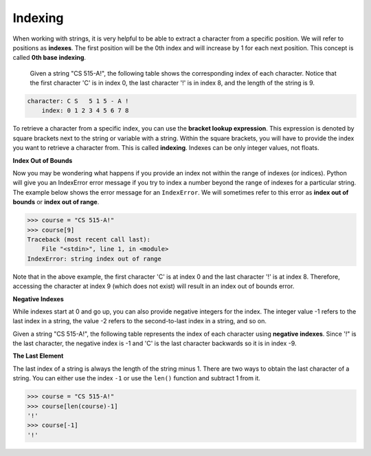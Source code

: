 Indexing
========

When working with strings, it is very helpful to be able to extract a character from a specific position. We will refer to positions as **indexes**. The first position will be the 0th index and will increase by 1 for each next position. This concept is called **0th base indexing**.

 Given a string "CS 515-A!", the following table shows the corresponding index of each character. Notice that the first character 'C' is in index 0, the last character '!' is in index 8, and the length of the string is 9.

.. code-block::

    character: C S   5 1 5 - A !
        index: 0 1 2 3 4 5 6 7 8

To retrieve a character from a specific index, you can use the **bracket lookup expression**. This expression is denoted by square brackets next to the string or variable with a string. Within the square brackets, you will have to provide the index you want to retrieve a character from. This is called **indexing**. Indexes can be only integer values, not floats.

**Index Out of Bounds**

Now you may be wondering what happens if you provide an index not within the range of indexes (or indices). Python will give you an IndexError error message if you try to index a number beyond the range of indexes for a particular string. The example below shows the error message for an ``IndexError``. We will sometimes refer to this error as **index out of bounds** or **index out of range**.

.. code-block:: 

    >>> course = "CS 515-A!"
    >>> course[9]
    Traceback (most recent call last):
        File "<stdin>", line 1, in <module>
    IndexError: string index out of range

Note that in the above example, the first character 'C' is at index 0 and the last character '!' is at index 8. Therefore, accessing the character at index 9 (which does not exist) will result in an index out of bounds error.

**Negative Indexes**

While indexes start at 0 and go up, you can also provide negative integers for the index. The integer value -1 refers to the last index in a string, the value -2 refers to the second-to-last index in a string, and so on.

Given a string "CS 515-A!", the following table represents the index of each character using **negative indexes**. Since '!" is the last character, the negative index is -1 and 'C' is the last character backwards so it is in index -9. 

**The Last Element**

The last index of a string is always the length of the string minus 1. There are two ways to obtain the last character of a string. You can either use the index ``-1`` or use the ``len()`` function and subtract 1 from it.

.. code-block:: python

    >>> course = "CS 515-A!"
    >>> course[len(course)-1]
    '!'
    >>> course[-1]
    '!'
